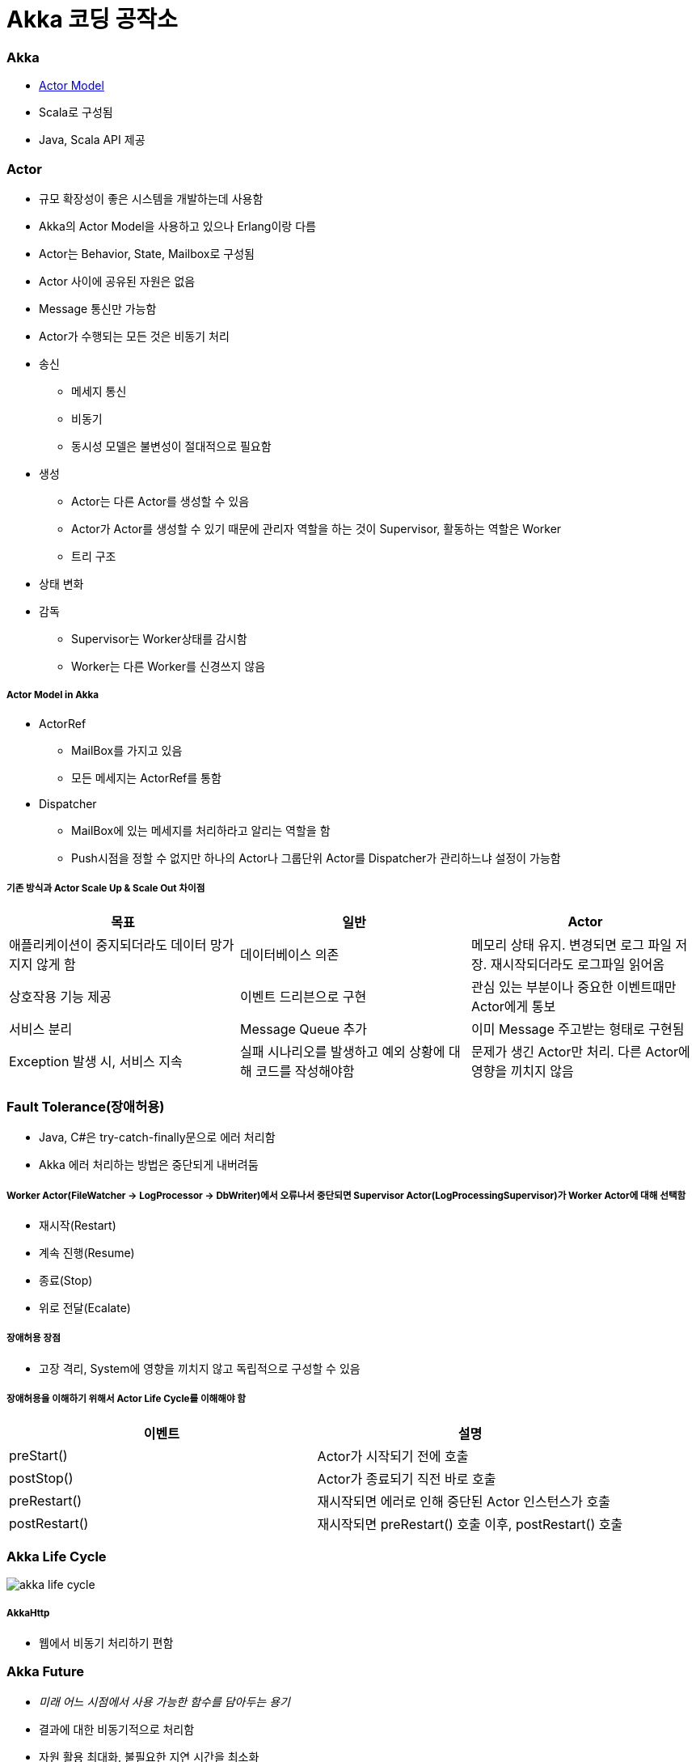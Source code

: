 = Akka 코딩 공작소

=== Akka
* https://www.slideshare.net/jbugkorea/ss-39607946[Actor Model]
* Scala로 구성됨
* Java, Scala API 제공 

=== Actor
* 규모 확장성이 좋은 시스템을 개발하는데 사용함
* Akka의 Actor Model을 사용하고 있으나 Erlang이랑 다름
* Actor는 Behavior, State, Mailbox로 구성됨
* Actor 사이에 공유된 자원은 없음
* Message 통신만 가능함
* Actor가 수행되는 모든 것은 비동기 처리
* 송신
** 메세지 통신
** 비동기
** 동시성 모델은 불변성이 절대적으로 필요함
* 생성
** Actor는 다른 Actor를 생성할 수 있음
** Actor가 Actor를 생성할 수 있기 때문에 관리자 역할을 하는 것이 Supervisor, 활동하는 역할은 Worker
** 트리 구조
* 상태 변화
* 감독 
** Supervisor는 Worker상태를 감시함
** Worker는 다른 Worker를 신경쓰지 않음

===== Actor Model in Akka
* ActorRef
** MailBox를 가지고 있음
** 모든 메세지는 ActorRef를 통함
* Dispatcher
** MailBox에 있는 메세지를 처리하라고 알리는 역할을 함
** Push시점을 정할 수 없지만 하나의 Actor나 그룹단위 Actor를 Dispatcher가 관리하느냐 설정이 가능함

===== 기존 방식과 Actor Scale Up & Scale Out 차이점
|===
| 목표 | 일반 | Actor 

| 애플리케이션이 중지되더라도 데이터 망가지지 않게 함 
| 데이터베이스 의존 
| 메모리 상태 유지. 변경되면 로그 파일 저장. 재시작되더라도 로그파일 읽어옴

| 상호작용 기능 제공
| 이벤트 드리븐으로 구현
| 관심 있는 부분이나 중요한 이벤트때만 Actor에게 통보

| 서비스 분리
| Message Queue 추가
| 이미 Message 주고받는 형태로 구현됨

| Exception 발생 시, 서비스 지속
| 실패 시나리오를 발생하고 예외 상황에 대해 코드를 작성해야함
| 문제가 생긴 Actor만 처리. 다른 Actor에 영향을 끼치지 않음
|===

=== Fault Tolerance(장애허용)
* Java, C#은 try-catch-finally문으로 에러 처리함
* Akka 에러 처리하는 방법은 중단되게 내버려둠

===== Worker Actor(FileWatcher -> LogProcessor -> DbWriter)에서 오류나서 중단되면 Supervisor Actor(LogProcessingSupervisor)가 Worker Actor에 대해 선택함
* 재시작(Restart)
* 계속 진행(Resume)
* 종료(Stop)
* 위로 전달(Ecalate)

===== 장애허용 장점
* 고장 격리, System에 영향을 끼치지 않고 독립적으로 구성할 수 있음

===== 장애허용을 이해하기 위해서 Actor Life Cycle를 이해해야 함
|===
| 이벤트 | 설명

| preStart()
| Actor가 시작되기 전에 호출

| postStop()
| Actor가 종료되기 직전 바로 호출

| preRestart() 
| 재시작되면 에러로 인해 중단된 Actor 인스턴스가 호출

| postRestart()
| 재시작되면 preRestart() 호출 이후, postRestart() 호출
|===

=== Akka Life Cycle

image::./image/akka-life-cycle.png[]

===== AkkaHttp
* 웹에서 비동기 처리하기 편함

=== Akka Future
* _미래 어느 시점에서 사용 가능한 함수를 담아두는 용기_
* 결과에 대한 비동기적으로 처리함
* 자원 활용 최대화, 불필요한 지연 시간을 최소화
* Future를 이용하면 결과를 다른 코드로 정의할 수 있음
* Future는 함수의 결과를 표현하는 것
* Future 안에서 Actor가 변경 가능한 상태를 참조하는 것은 피해야함
* Actor는 반드시 Ask 함수의 반환값으로 Future를 사용해야되며, Future 결과를 pipe 패턴을 이용하여 Send 할 수 있음

image::./image/actor-future.png[]

===== Java Future와 비교
* Java Future는 polling이 필요하며 블로킹은 get메서드를 사용해야함
* Scala Future는 블로킹이나 폴링이 필요하지 않으며 함수 결과를 조합할 수 있음
* Java8 -> CompletableFuture<T>가 오히려 비슷